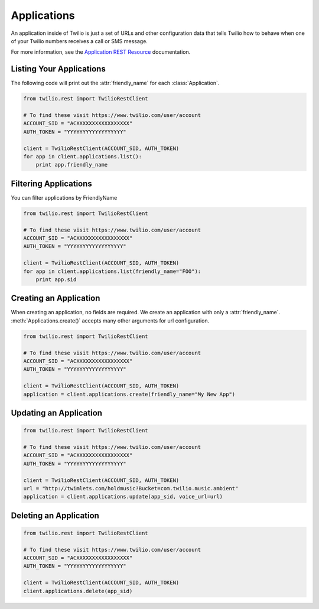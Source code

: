 .. module:: twilio.rest.resources

=================
Applications
=================

An application inside of Twilio is just a set of URLs and other configuration data that tells Twilio how to behave when one of your Twilio numbers receives a call or SMS message.

For more information, see the `Application REST Resource <http://www.twilio.com/docs/api/rest/applications>`_ documentation.

Listing Your Applications
--------------------------

The following code will print out the :attr:`friendly_name` for each :class:`Application`.

.. code-block:: python

    from twilio.rest import TwilioRestClient

    # To find these visit https://www.twilio.com/user/account
    ACCOUNT_SID = "ACXXXXXXXXXXXXXXXXX"
    AUTH_TOKEN = "YYYYYYYYYYYYYYYYYY"

    client = TwilioRestClient(ACCOUNT_SID, AUTH_TOKEN)
    for app in client.applications.list():
        print app.friendly_name


Filtering Applications
---------------------------

You can filter applications by FriendlyName

.. code-block:: python

    from twilio.rest import TwilioRestClient

    # To find these visit https://www.twilio.com/user/account
    ACCOUNT_SID = "ACXXXXXXXXXXXXXXXXX"
    AUTH_TOKEN = "YYYYYYYYYYYYYYYYYY"

    client = TwilioRestClient(ACCOUNT_SID, AUTH_TOKEN)
    for app in client.applications.list(friendly_name="FOO"):
        print app.sid

Creating an Application
-------------------------

When creating an application, no fields are required. We create an application with only a :attr:`friendly_name`. :meth:`Applications.create()` accepts many other arguments for url configuration.

.. code-block:: python

    from twilio.rest import TwilioRestClient

    # To find these visit https://www.twilio.com/user/account
    ACCOUNT_SID = "ACXXXXXXXXXXXXXXXXX"
    AUTH_TOKEN = "YYYYYYYYYYYYYYYYYY"

    client = TwilioRestClient(ACCOUNT_SID, AUTH_TOKEN)
    application = client.applications.create(friendly_name="My New App")


Updating an Application
------------------------

.. code-block:: python

    from twilio.rest import TwilioRestClient

    # To find these visit https://www.twilio.com/user/account
    ACCOUNT_SID = "ACXXXXXXXXXXXXXXXXX"
    AUTH_TOKEN = "YYYYYYYYYYYYYYYYYY"

    client = TwilioRestClient(ACCOUNT_SID, AUTH_TOKEN)
    url = "http://twimlets.com/holdmusic?Bucket=com.twilio.music.ambient"
    application = client.applications.update(app_sid, voice_url=url)


Deleting an Application
-------------------------

.. code-block:: python

    from twilio.rest import TwilioRestClient

    # To find these visit https://www.twilio.com/user/account
    ACCOUNT_SID = "ACXXXXXXXXXXXXXXXXX"
    AUTH_TOKEN = "YYYYYYYYYYYYYYYYYY"

    client = TwilioRestClient(ACCOUNT_SID, AUTH_TOKEN)
    client.applications.delete(app_sid)

